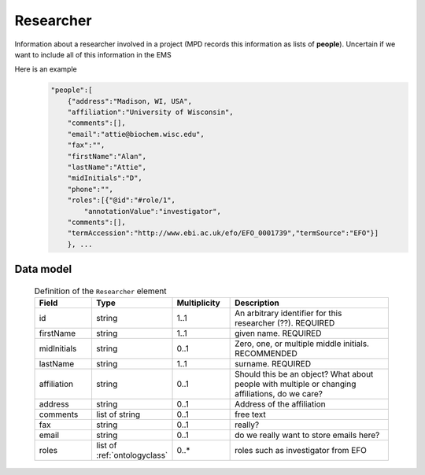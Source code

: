 .. _rstresearcher:

##########
Researcher
##########

Information about a researcher involved in a project (MPD records this information as lists of **people**).
Uncertain if we want to include all of this information in the EMS


Here is an example
 .. code-block:: console

    "people":[
        {"address":"Madison, WI, USA",
        "affiliation":"University of Wisconsin",
        "comments":[],
        "email":"attie@biochem.wisc.edu",
        "fax":"",
        "firstName":"Alan",
        "lastName":"Attie",
        "midInitials":"D",
        "phone":"",
        "roles":[{"@id":"#role/1",
            "annotationValue":"investigator",
        "comments":[],
        "termAccession":"http://www.ebi.ac.uk/efo/EFO_0001739","termSource":"EFO"}]
        }, ...


Data model
##########

 .. list-table:: Definition of the ``Researcher`` element
    :widths: 25 25 25 75
    :header-rows: 1

    * - Field
      - Type
      - Multiplicity
      - Description
    * - id
      - string
      - 1..1
      - An arbitrary identifier for this researcher (??). REQUIRED
    * - firstName
      - string
      - 1..1
      - given name. REQUIRED
    * - midInitials
      - string
      - 0..1
      - Zero, one, or multiple middle initials. RECOMMENDED
    * - lastName
      - string
      - 1..1
      - surname. REQUIRED
    * - affiliation
      - string
      - 0..1
      - Should this be an object? What about people with multiple or changing affiliations, do we care?
    * - address
      - string
      - 0..1
      - Address of the affiliation
    * - comments
      - list of string
      - 0..1
      - free text
    * - fax
      - string
      - 0..1
      - really?
    * - email
      - string
      - 0..1
      - do we really want to store emails here?
    * - roles
      - list of :ref:`ontologyclass`
      - 0..*
      - roles such as investigator from EFO



